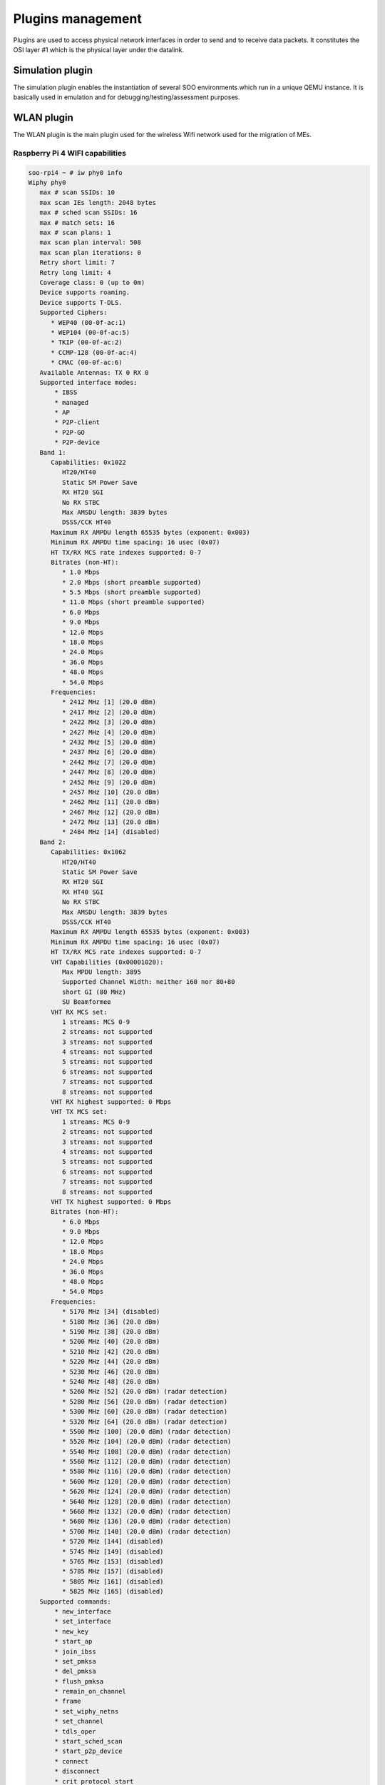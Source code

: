 .. _plugins:

Plugins management
------------------

Plugins are used to access physical network interfaces in order to send and to receive data packets.
It constitutes the OSI layer #1 which is the physical layer under the datalink.


.. _simulation_plugin:

Simulation plugin
^^^^^^^^^^^^^^^^^

The simulation plugin enables the instantiation of several SOO environments which run in a unique
QEMU instance. It is basically used in emulation and for debugging/testing/assessment purposes.



WLAN plugin
^^^^^^^^^^^

The WLAN plugin is the main plugin used for the wireless Wifi network used for the migration 
of MEs.

Raspberry Pi 4 WIFI capabilities
""""""""""""""""""""""""""""""""

.. code:: bash

   soo-rpi4 ~ # iw phy0 info
   Wiphy phy0
      max # scan SSIDs: 10
      max scan IEs length: 2048 bytes
      max # sched scan SSIDs: 16
      max # match sets: 16
      max # scan plans: 1
      max scan plan interval: 508
      max scan plan iterations: 0
      Retry short limit: 7
      Retry long limit: 4
      Coverage class: 0 (up to 0m)
      Device supports roaming.
      Device supports T-DLS.
      Supported Ciphers:
         * WEP40 (00-0f-ac:1)
         * WEP104 (00-0f-ac:5)
         * TKIP (00-0f-ac:2)
         * CCMP-128 (00-0f-ac:4)
         * CMAC (00-0f-ac:6)
      Available Antennas: TX 0 RX 0
      Supported interface modes:
          * IBSS
          * managed
          * AP
          * P2P-client
          * P2P-GO
          * P2P-device
      Band 1:
         Capabilities: 0x1022
            HT20/HT40
            Static SM Power Save
            RX HT20 SGI
            No RX STBC
            Max AMSDU length: 3839 bytes
            DSSS/CCK HT40
         Maximum RX AMPDU length 65535 bytes (exponent: 0x003)
         Minimum RX AMPDU time spacing: 16 usec (0x07)
         HT TX/RX MCS rate indexes supported: 0-7
         Bitrates (non-HT):
            * 1.0 Mbps
            * 2.0 Mbps (short preamble supported)
            * 5.5 Mbps (short preamble supported)
            * 11.0 Mbps (short preamble supported)
            * 6.0 Mbps
            * 9.0 Mbps
            * 12.0 Mbps
            * 18.0 Mbps
            * 24.0 Mbps
            * 36.0 Mbps
            * 48.0 Mbps
            * 54.0 Mbps
         Frequencies:
            * 2412 MHz [1] (20.0 dBm)
            * 2417 MHz [2] (20.0 dBm)
            * 2422 MHz [3] (20.0 dBm)
            * 2427 MHz [4] (20.0 dBm)
            * 2432 MHz [5] (20.0 dBm)
            * 2437 MHz [6] (20.0 dBm)
            * 2442 MHz [7] (20.0 dBm)
            * 2447 MHz [8] (20.0 dBm)
            * 2452 MHz [9] (20.0 dBm)
            * 2457 MHz [10] (20.0 dBm)
            * 2462 MHz [11] (20.0 dBm)
            * 2467 MHz [12] (20.0 dBm)
            * 2472 MHz [13] (20.0 dBm)
            * 2484 MHz [14] (disabled)
      Band 2:
         Capabilities: 0x1062
            HT20/HT40
            Static SM Power Save
            RX HT20 SGI
            RX HT40 SGI
            No RX STBC
            Max AMSDU length: 3839 bytes
            DSSS/CCK HT40
         Maximum RX AMPDU length 65535 bytes (exponent: 0x003)
         Minimum RX AMPDU time spacing: 16 usec (0x07)
         HT TX/RX MCS rate indexes supported: 0-7
         VHT Capabilities (0x00001020):
            Max MPDU length: 3895
            Supported Channel Width: neither 160 nor 80+80
            short GI (80 MHz)
            SU Beamformee
         VHT RX MCS set:
            1 streams: MCS 0-9
            2 streams: not supported
            3 streams: not supported
            4 streams: not supported
            5 streams: not supported
            6 streams: not supported
            7 streams: not supported
            8 streams: not supported
         VHT RX highest supported: 0 Mbps
         VHT TX MCS set:
            1 streams: MCS 0-9
            2 streams: not supported
            3 streams: not supported
            4 streams: not supported
            5 streams: not supported
            6 streams: not supported
            7 streams: not supported
            8 streams: not supported
         VHT TX highest supported: 0 Mbps
         Bitrates (non-HT):
            * 6.0 Mbps
            * 9.0 Mbps
            * 12.0 Mbps
            * 18.0 Mbps
            * 24.0 Mbps
            * 36.0 Mbps
            * 48.0 Mbps
            * 54.0 Mbps
         Frequencies:
            * 5170 MHz [34] (disabled)
            * 5180 MHz [36] (20.0 dBm)
            * 5190 MHz [38] (20.0 dBm)
            * 5200 MHz [40] (20.0 dBm)
            * 5210 MHz [42] (20.0 dBm)
            * 5220 MHz [44] (20.0 dBm)
            * 5230 MHz [46] (20.0 dBm)
            * 5240 MHz [48] (20.0 dBm)
            * 5260 MHz [52] (20.0 dBm) (radar detection)
            * 5280 MHz [56] (20.0 dBm) (radar detection)
            * 5300 MHz [60] (20.0 dBm) (radar detection)
            * 5320 MHz [64] (20.0 dBm) (radar detection)
            * 5500 MHz [100] (20.0 dBm) (radar detection)
            * 5520 MHz [104] (20.0 dBm) (radar detection)
            * 5540 MHz [108] (20.0 dBm) (radar detection)
            * 5560 MHz [112] (20.0 dBm) (radar detection)
            * 5580 MHz [116] (20.0 dBm) (radar detection)
            * 5600 MHz [120] (20.0 dBm) (radar detection)
            * 5620 MHz [124] (20.0 dBm) (radar detection)
            * 5640 MHz [128] (20.0 dBm) (radar detection)
            * 5660 MHz [132] (20.0 dBm) (radar detection)
            * 5680 MHz [136] (20.0 dBm) (radar detection)
            * 5700 MHz [140] (20.0 dBm) (radar detection)
            * 5720 MHz [144] (disabled)
            * 5745 MHz [149] (disabled)
            * 5765 MHz [153] (disabled)
            * 5785 MHz [157] (disabled)
            * 5805 MHz [161] (disabled)
            * 5825 MHz [165] (disabled)
      Supported commands:
          * new_interface
          * set_interface
          * new_key
          * start_ap
          * join_ibss
          * set_pmksa
          * del_pmksa
          * flush_pmksa
          * remain_on_channel
          * frame
          * set_wiphy_netns
          * set_channel
          * tdls_oper
          * start_sched_scan
          * start_p2p_device
          * connect
          * disconnect
          * crit_protocol_start
          * crit_protocol_stop
          * update_connect_params
      Supported TX frame types:
          * managed: 0x00 0x10 0x20 0x30 0x40 0x50 0x60 0x70 0x80 0x90 0xa0 0xb0 0xc0 0xd0 0xe0 0xf0
          * AP: 0x00 0x10 0x20 0x30 0x40 0x50 0x60 0x70 0x80 0x90 0xa0 0xb0 0xc0 0xd0 0xe0 0xf0
          * P2P-client: 0x00 0x10 0x20 0x30 0x40 0x50 0x60 0x70 0x80 0x90 0xa0 0xb0 0xc0 0xd0 0xe0 0xf0
          * P2P-GO: 0x00 0x10 0x20 0x30 0x40 0x50 0x60 0x70 0x80 0x90 0xa0 0xb0 0xc0 0xd0 0xe0 0xf0
          * P2P-device: 0x00 0x10 0x20 0x30 0x40 0x50 0x60 0x70 0x80 0x90 0xa0 0xb0 0xc0 0xd0 0xe0 0xf0
      Supported RX frame types:
          * managed: 0x40 0xd0
          * AP: 0x00 0x20 0x40 0xa0 0xb0 0xc0 0xd0
          * P2P-client: 0x40 0xd0
          * P2P-GO: 0x00 0x20 0x40 0xa0 0xb0 0xc0 0xd0
          * P2P-device: 0x40 0xd0
      software interface modes (can always be added):
      valid interface combinations:
          * #{ managed } <= 1, #{ P2P-device } <= 1, #{ P2P-client, P2P-GO } <= 1,
            total <= 3, #channels <= 2
          * #{ managed } <= 1, #{ AP } <= 1, #{ P2P-client } <= 1, #{ P2P-device } <= 1,
            total <= 4, #channels <= 1
      Device supports scan flush.
      Device supports randomizing MAC-addr in sched scans.
      Supported extended features:
         * [ 4WAY_HANDSHAKE_STA_PSK ]: 4-way handshake with PSK in station mode
         * [ 4WAY_HANDSHAKE_STA_1X ]: 4-way handshake with 802.1X in station mode
         * [ DFS_OFFLOAD ]: DFS offload
      
   
